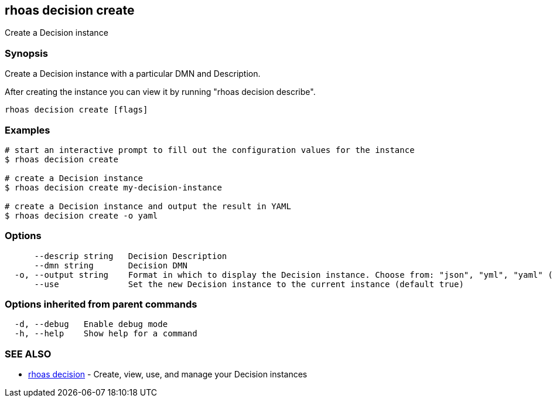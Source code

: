 == rhoas decision create

ifdef::env-github,env-browser[:relfilesuffix: .adoc]

Create a Decision instance

=== Synopsis

Create a Decision instance with a particular DMN and Description.

After creating the instance you can view it by running "rhoas decision describe".


....
rhoas decision create [flags]
....

=== Examples

....
# start an interactive prompt to fill out the configuration values for the instance
$ rhoas decision create

# create a Decision instance
$ rhoas decision create my-decision-instance

# create a Decision instance and output the result in YAML
$ rhoas decision create -o yaml

....

=== Options

....
      --descrip string   Decision Description
      --dmn string       Decision DMN
  -o, --output string    Format in which to display the Decision instance. Choose from: "json", "yml", "yaml" (default "json")
      --use              Set the new Decision instance to the current instance (default true)
....

=== Options inherited from parent commands

....
  -d, --debug   Enable debug mode
  -h, --help    Show help for a command
....

=== SEE ALSO

* link:rhoas_decision{relfilesuffix}[rhoas decision]	 - Create, view, use, and manage your Decision instances

